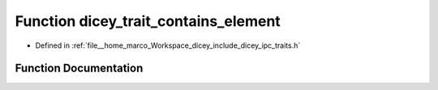 .. _exhale_function_traits_8h_1a75c738f9530b899e587215cbb846704d:

Function dicey_trait_contains_element
=====================================

- Defined in :ref:`file__home_marco_Workspace_dicey_include_dicey_ipc_traits.h`


Function Documentation
----------------------


.. doxygenfunction:: dicey_trait_contains_element(const struct dicey_trait *, const char *)
   :project: dicey